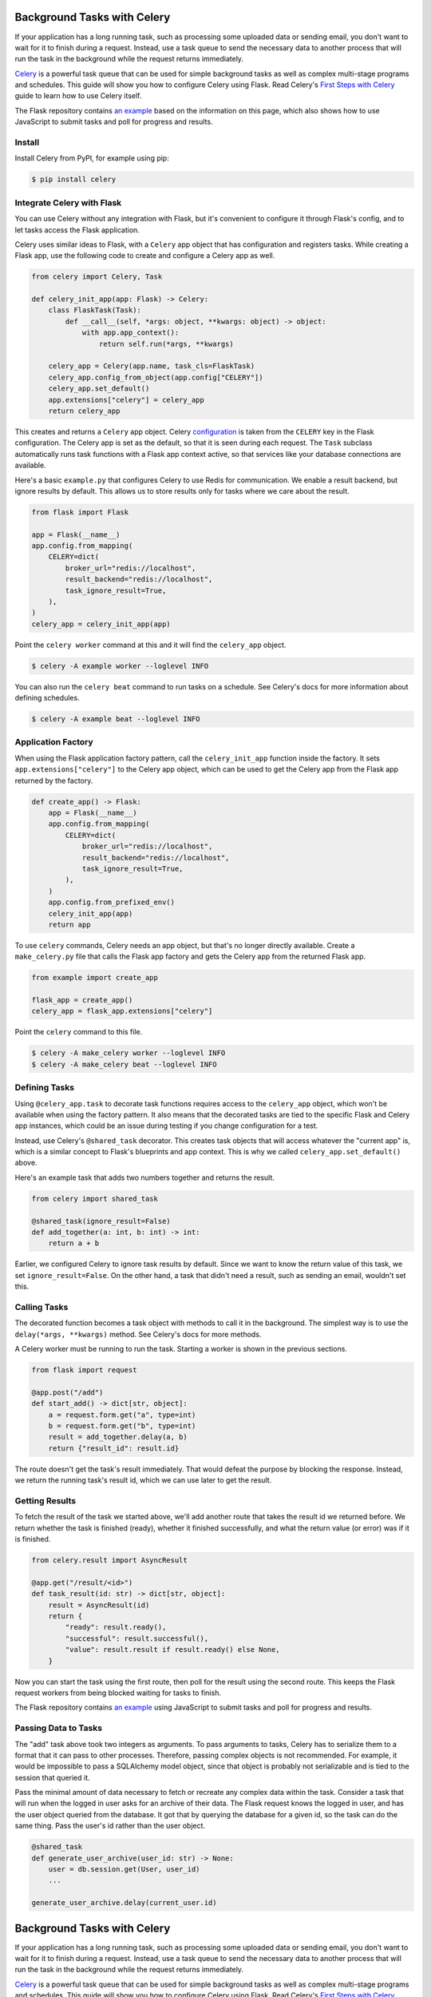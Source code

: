 Background Tasks with Celery
============================

If your application has a long running task, such as processing some uploaded data or
sending email, you don't want to wait for it to finish during a request. Instead, use a
task queue to send the necessary data to another process that will run the task in the
background while the request returns immediately.

`Celery`_ is a powerful task queue that can be used for simple background tasks as well
as complex multi-stage programs and schedules. This guide will show you how to configure
Celery using Flask. Read Celery's `First Steps with Celery`_ guide to learn how to use
Celery itself.

.. _Celery: https://celery.readthedocs.io
.. _First Steps with Celery: https://celery.readthedocs.io/en/latest/getting-started/first-steps-with-celery.html

The Flask repository contains `an example <https://github.com/pallets/flask/tree/main/examples/celery>`_
based on the information on this page, which also shows how to use JavaScript to submit
tasks and poll for progress and results.


Install
-------

Install Celery from PyPI, for example using pip:

.. code-block:: text

    $ pip install celery


Integrate Celery with Flask
---------------------------

You can use Celery without any integration with Flask, but it's convenient to configure
it through Flask's config, and to let tasks access the Flask application.

Celery uses similar ideas to Flask, with a ``Celery`` app object that has configuration
and registers tasks. While creating a Flask app, use the following code to create and
configure a Celery app as well.

.. code-block:: python

    from celery import Celery, Task

    def celery_init_app(app: Flask) -> Celery:
        class FlaskTask(Task):
            def __call__(self, *args: object, **kwargs: object) -> object:
                with app.app_context():
                    return self.run(*args, **kwargs)

        celery_app = Celery(app.name, task_cls=FlaskTask)
        celery_app.config_from_object(app.config["CELERY"])
        celery_app.set_default()
        app.extensions["celery"] = celery_app
        return celery_app

This creates and returns a ``Celery`` app object. Celery `configuration`_ is taken from
the ``CELERY`` key in the Flask configuration. The Celery app is set as the default, so
that it is seen during each request. The ``Task`` subclass automatically runs task
functions with a Flask app context active, so that services like your database
connections are available.

.. _configuration: https://celery.readthedocs.io/en/stable/userguide/configuration.html

Here's a basic ``example.py`` that configures Celery to use Redis for communication. We
enable a result backend, but ignore results by default. This allows us to store results
only for tasks where we care about the result.

.. code-block:: python

    from flask import Flask

    app = Flask(__name__)
    app.config.from_mapping(
        CELERY=dict(
            broker_url="redis://localhost",
            result_backend="redis://localhost",
            task_ignore_result=True,
        ),
    )
    celery_app = celery_init_app(app)

Point the ``celery worker`` command at this and it will find the ``celery_app`` object.

.. code-block:: text

    $ celery -A example worker --loglevel INFO

You can also run the ``celery beat`` command to run tasks on a schedule. See Celery's
docs for more information about defining schedules.

.. code-block:: text

    $ celery -A example beat --loglevel INFO


Application Factory
-------------------

When using the Flask application factory pattern, call the ``celery_init_app`` function
inside the factory. It sets ``app.extensions["celery"]`` to the Celery app object, which
can be used to get the Celery app from the Flask app returned by the factory.

.. code-block:: python

    def create_app() -> Flask:
        app = Flask(__name__)
        app.config.from_mapping(
            CELERY=dict(
                broker_url="redis://localhost",
                result_backend="redis://localhost",
                task_ignore_result=True,
            ),
        )
        app.config.from_prefixed_env()
        celery_init_app(app)
        return app

To use ``celery`` commands, Celery needs an app object, but that's no longer directly
available. Create a ``make_celery.py`` file that calls the Flask app factory and gets
the Celery app from the returned Flask app.

.. code-block:: python

    from example import create_app

    flask_app = create_app()
    celery_app = flask_app.extensions["celery"]

Point the ``celery`` command to this file.

.. code-block:: text

    $ celery -A make_celery worker --loglevel INFO
    $ celery -A make_celery beat --loglevel INFO


Defining Tasks
--------------

Using ``@celery_app.task`` to decorate task functions requires access to the
``celery_app`` object, which won't be available when using the factory pattern. It also
means that the decorated tasks are tied to the specific Flask and Celery app instances,
which could be an issue during testing if you change configuration for a test.

Instead, use Celery's ``@shared_task`` decorator. This creates task objects that will
access whatever the "current app" is, which is a similar concept to Flask's blueprints
and app context. This is why we called ``celery_app.set_default()`` above.

Here's an example task that adds two numbers together and returns the result.

.. code-block:: python

    from celery import shared_task

    @shared_task(ignore_result=False)
    def add_together(a: int, b: int) -> int:
        return a + b

Earlier, we configured Celery to ignore task results by default. Since we want to know
the return value of this task, we set ``ignore_result=False``. On the other hand, a task
that didn't need a result, such as sending an email, wouldn't set this.


Calling Tasks
-------------

The decorated function becomes a task object with methods to call it in the background.
The simplest way is to use the ``delay(*args, **kwargs)`` method. See Celery's docs for
more methods.

A Celery worker must be running to run the task. Starting a worker is shown in the
previous sections.

.. code-block:: python

    from flask import request

    @app.post("/add")
    def start_add() -> dict[str, object]:
        a = request.form.get("a", type=int)
        b = request.form.get("b", type=int)
        result = add_together.delay(a, b)
        return {"result_id": result.id}

The route doesn't get the task's result immediately. That would defeat the purpose by
blocking the response. Instead, we return the running task's result id, which we can use
later to get the result.


Getting Results
---------------

To fetch the result of the task we started above, we'll add another route that takes the
result id we returned before. We return whether the task is finished (ready), whether it
finished successfully, and what the return value (or error) was if it is finished.

.. code-block:: python

    from celery.result import AsyncResult

    @app.get("/result/<id>")
    def task_result(id: str) -> dict[str, object]:
        result = AsyncResult(id)
        return {
            "ready": result.ready(),
            "successful": result.successful(),
            "value": result.result if result.ready() else None,
        }

Now you can start the task using the first route, then poll for the result using the
second route. This keeps the Flask request workers from being blocked waiting for tasks
to finish.

The Flask repository contains `an example <https://github.com/pallets/flask/tree/main/examples/celery>`_
using JavaScript to submit tasks and poll for progress and results.


Passing Data to Tasks
---------------------

The "add" task above took two integers as arguments. To pass arguments to tasks, Celery
has to serialize them to a format that it can pass to other processes. Therefore,
passing complex objects is not recommended. For example, it would be impossible to pass
a SQLAlchemy model object, since that object is probably not serializable and is tied to
the session that queried it.

Pass the minimal amount of data necessary to fetch or recreate any complex data within
the task. Consider a task that will run when the logged in user asks for an archive of
their data. The Flask request knows the logged in user, and has the user object queried
from the database. It got that by querying the database for a given id, so the task can
do the same thing. Pass the user's id rather than the user object.

.. code-block:: python

    @shared_task
    def generate_user_archive(user_id: str) -> None:
        user = db.session.get(User, user_id)
        ...

    generate_user_archive.delay(current_user.id)
Background Tasks with Celery
============================

If your application has a long running task, such as processing some uploaded data or
sending email, you don't want to wait for it to finish during a request. Instead, use a
task queue to send the necessary data to another process that will run the task in the
background while the request returns immediately.

`Celery`_ is a powerful task queue that can be used for simple background tasks as well
as complex multi-stage programs and schedules. This guide will show you how to configure
Celery using Flask. Read Celery's `First Steps with Celery`_ guide to learn how to use
Celery itself.

.. _Celery: https://celery.readthedocs.io
.. _First Steps with Celery: https://celery.readthedocs.io/en/latest/getting-started/first-steps-with-celery.html

The Flask repository contains `an example <https://github.com/pallets/flask/tree/main/examples/celery>`_
based on the information on this page, which also shows how to use JavaScript to submit
tasks and poll for progress and results.


Install
-------

Install Celery from PyPI, for example using pip:

.. code-block:: text

    $ pip install celery


Integrate Celery with Flask
---------------------------

You can use Celery without any integration with Flask, but it's convenient to configure
it through Flask's config, and to let tasks access the Flask application.

Celery uses similar ideas to Flask, with a ``Celery`` app object that has configuration
and registers tasks. While creating a Flask app, use the following code to create and
configure a Celery app as well.

.. code-block:: python

    from celery import Celery, Task

    def celery_init_app(app: Flask) -> Celery:
        class FlaskTask(Task):
            def __call__(self, *args: object, **kwargs: object) -> object:
                with app.app_context():
                    return self.run(*args, **kwargs)

        celery_app = Celery(app.name, task_cls=FlaskTask)
        celery_app.config_from_object(app.config["CELERY"])
        celery_app.set_default()
        app.extensions["celery"] = celery_app
        return celery_app

This creates and returns a ``Celery`` app object. Celery `configuration`_ is taken from
the ``CELERY`` key in the Flask configuration. The Celery app is set as the default, so
that it is seen during each request. The ``Task`` subclass automatically runs task
functions with a Flask app context active, so that services like your database
connections are available.

.. _configuration: https://celery.readthedocs.io/en/stable/userguide/configuration.html

Here's a basic ``example.py`` that configures Celery to use Redis for communication. We
enable a result backend, but ignore results by default. This allows us to store results
only for tasks where we care about the result.

.. code-block:: python

    from flask import Flask

    app = Flask(__name__)
    app.config.from_mapping(
        CELERY=dict(
            broker_url="redis://localhost",
            result_backend="redis://localhost",
            task_ignore_result=True,
        ),
    )
    celery_app = celery_init_app(app)

Point the ``celery worker`` command at this and it will find the ``celery_app`` object.

.. code-block:: text

    $ celery -A example worker --loglevel INFO

You can also run the ``celery beat`` command to run tasks on a schedule. See Celery's
docs for more information about defining schedules.

.. code-block:: text

    $ celery -A example beat --loglevel INFO


Application Factory
-------------------

When using the Flask application factory pattern, call the ``celery_init_app`` function
inside the factory. It sets ``app.extensions["celery"]`` to the Celery app object, which
can be used to get the Celery app from the Flask app returned by the factory.

.. code-block:: python

    def create_app() -> Flask:
        app = Flask(__name__)
        app.config.from_mapping(
            CELERY=dict(
                broker_url="redis://localhost",
                result_backend="redis://localhost",
                task_ignore_result=True,
            ),
        )
        app.config.from_prefixed_env()
        celery_init_app(app)
        return app

To use ``celery`` commands, Celery needs an app object, but that's no longer directly
available. Create a ``make_celery.py`` file that calls the Flask app factory and gets
the Celery app from the returned Flask app.

.. code-block:: python

    from example import create_app

    flask_app = create_app()
    celery_app = flask_app.extensions["celery"]

Point the ``celery`` command to this file.

.. code-block:: text

    $ celery -A make_celery worker --loglevel INFO
    $ celery -A make_celery beat --loglevel INFO


Defining Tasks
--------------

Using ``@celery_app.task`` to decorate task functions requires access to the
``celery_app`` object, which won't be available when using the factory pattern. It also
means that the decorated tasks are tied to the specific Flask and Celery app instances,
which could be an issue during testing if you change configuration for a test.

Instead, use Celery's ``@shared_task`` decorator. This creates task objects that will
access whatever the "current app" is, which is a similar concept to Flask's blueprints
and app context. This is why we called ``celery_app.set_default()`` above.

Here's an example task that adds two numbers together and returns the result.

.. code-block:: python

    from celery import shared_task

    @shared_task(ignore_result=False)
    def add_together(a: int, b: int) -> int:
        return a + b

Earlier, we configured Celery to ignore task results by default. Since we want to know
the return value of this task, we set ``ignore_result=False``. On the other hand, a task
that didn't need a result, such as sending an email, wouldn't set this.


Calling Tasks
-------------

The decorated function becomes a task object with methods to call it in the background.
The simplest way is to use the ``delay(*args, **kwargs)`` method. See Celery's docs for
more methods.

A Celery worker must be running to run the task. Starting a worker is shown in the
previous sections.

.. code-block:: python

    from flask import request

    @app.post("/add")
    def start_add() -> dict[str, object]:
        a = request.form.get("a", type=int)
        b = request.form.get("b", type=int)
        result = add_together.delay(a, b)
        return {"result_id": result.id}

The route doesn't get the task's result immediately. That would defeat the purpose by
blocking the response. Instead, we return the running task's result id, which we can use
later to get the result.


Getting Results
---------------

To fetch the result of the task we started above, we'll add another route that takes the
result id we returned before. We return whether the task is finished (ready), whether it
finished successfully, and what the return value (or error) was if it is finished.

.. code-block:: python

    from celery.result import AsyncResult

    @app.get("/result/<id>")
    def task_result(id: str) -> dict[str, object]:
        result = AsyncResult(id)
        return {
            "ready": result.ready(),
            "successful": result.successful(),
            "value": result.result if result.ready() else None,
        }

Now you can start the task using the first route, then poll for the result using the
second route. This keeps the Flask request workers from being blocked waiting for tasks
to finish.

The Flask repository contains `an example <https://github.com/pallets/flask/tree/main/examples/celery>`_
using JavaScript to submit tasks and poll for progress and results.


Passing Data to Tasks
---------------------

The "add" task above took two integers as arguments. To pass arguments to tasks, Celery
has to serialize them to a format that it can pass to other processes. Therefore,
passing complex objects is not recommended. For example, it would be impossible to pass
a SQLAlchemy model object, since that object is probably not serializable and is tied to
the session that queried it.

Pass the minimal amount of data necessary to fetch or recreate any complex data within
the task. Consider a task that will run when the logged in user asks for an archive of
their data. The Flask request knows the logged in user, and has the user object queried
from the database. It got that by querying the database for a given id, so the task can
do the same thing. Pass the user's id rather than the user object.

.. code-block:: python

    @shared_task
    def generate_user_archive(user_id: str) -> None:
        user = db.session.get(User, user_id)
        ...

    generate_user_archive.delay(current_user.id)
